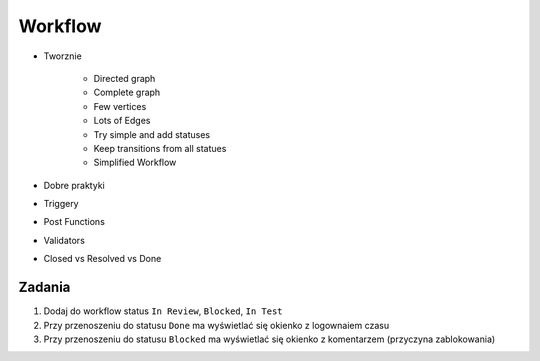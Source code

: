 Workflow
========
- Tworznie

    - Directed graph
    - Complete graph
    - Few vertices
    - Lots of Edges
    - Try simple and add statuses
    - Keep transitions from all statues

    - Simplified Workflow

- Dobre praktyki
- Triggery
- Post Functions
- Validators
- Closed vs Resolved vs Done

Zadania
-------
#. Dodaj do workflow status ``In Review``, ``Blocked``, ``In Test``
#. Przy przenoszeniu do statusu ``Done`` ma wyświetlać się okienko z logownaiem czasu
#. Przy przenoszeniu do statusu ``Blocked`` ma wyświetlać się okienko z komentarzem (przyczyna zablokowania)
